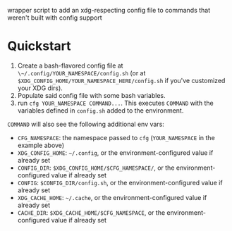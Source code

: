 wrapper script to add an xdg-respecting config file to commands that weren't built with config support

* Quickstart

1. Create a bash-flavored config file at ~\~/.config/YOUR_NAMESPACE/config.sh~ (or at ~$XDG_CONFIG_HOME/YOUR_NAMESPACE_HERE/config.sh~ if you've customized your XDG dirs).
2. Populate said config file with some bash variables.
3. run ~cfg YOUR_NAMESPACE COMMAND...~. This executes ~COMMAND~ with the variables defined in ~config.sh~ added to the environment.

~COMMAND~ will also see the following additional env vars:
- ~CFG_NAMESPACE~: the namespace passed to ~cfg~ (~YOUR_NAMESPACE~ in the example above)
- ~XDG_CONFIG_HOME~: ~~/.config~, or the environment-configured value if already set
- ~CONFIG_DIR~: ~$XDG_CONFIG_HOME/$CFG_HAMESPACE/~, or the environment-configured value if already set
- ~CONFIG~: ~$CONFIG_DIR/config.sh~, or the environment-configured value if already set
- ~XDG_CACHE_HOME~: ~~/.cache~, or the environment-configured value if already set
- ~CACHE_DIR~: ~$XDG_CACHE_HOME/$CFG_NAMESPACE~, or the environment-configured value if already set
